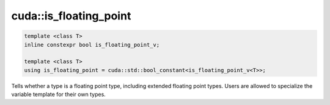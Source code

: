 .. _libcudacxx-extended-api-type_traits-is_floating_point:

cuda::is_floating_point
==============================


.. code:: cuda

   template <class T>
   inline constexpr bool is_floating_point_v;

   template <class T>
   using is_floating_point = cuda::std::bool_constant<is_floating_point_v<T>>;


Tells whether a type is a floating point type, including extended floating point types.
Users are allowed to specialize the variable template for their own types.
